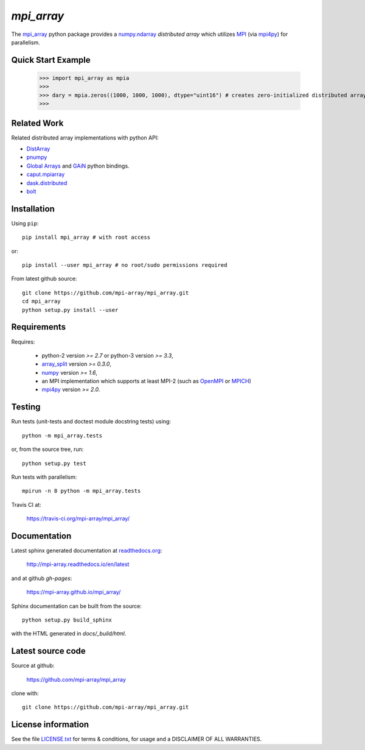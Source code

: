 
===========
`mpi_array`
===========

.. Start of sphinx doc include.
.. start long description.

.. image:: https://travis-ci.org/mpi-array/mpi_array.svg?branch=dev
   :target: https://travis-ci.org/mpi-array/mpi_array
   :alt: Build Status
.. image:: https://coveralls.io/repos/github/mpi-array/mpi_array/badge.svg
   :target: https://coveralls.io/github/mpi-array/mpi_array
   :alt: Coveralls Status
.. image:: https://readthedocs.org/projects/mpi-array/badge/?version=latest
   :target: http://mpi-array.readthedocs.io/en/latest/?badge=latest
   :alt: Documentation Status
.. image:: https://img.shields.io/github/license/mashape/apistatus.svg
   :target: https://github.com/mpi-array/mpi_array/blob/dev/LICENSE.txt
   :alt: MIT License
   
The `mpi_array <http://mpi-array.readthedocs.io/en/latest>`_ python package provides
a `numpy.ndarray <https://docs.scipy.org/doc/numpy/reference/arrays.ndarray.html>`_
*distributed array* which utilizes
`MPI <https://en.wikipedia.org/wiki/Message_Passing_Interface>`_
(via `mpi4py <http://pythonhosted.org/mpi4py/>`_) for parallelism.


Quick Start Example
===================


   >>> import mpi_array as mpia
   >>>
   >>> dary = mpia.zeros((1000, 1000, 1000), dtype="uint16") # creates zero-initialized distributed array
   >>> 

Related Work
============

Related distributed array implementations with python API:

- `DistArray <http://distarray.readthedocs.io/en/latest/>`_
- `pnumpy <https://github.com/pletzer/pnumpy>`_
- `Global Arrays <http://hpc.pnl.gov/globalarrays/>`_ and
  `GAiN <http://hpc.pnl.gov/globalarrays/papers/scipy11_gain.pdf>`_ python bindings.
- `caput.mpiarray <http://caput.readthedocs.io/en/latest/generated/caput.mpiarray.html>`_
- `dask.distributed <https://distributed.readthedocs.io/en/latest/>`_
- `bolt <http://bolt-project.org/>`_

Installation
============

Using ``pip``::

   pip install mpi_array # with root access
   
or::
   
   pip install --user mpi_array # no root/sudo permissions required

From latest github source::

    git clone https://github.com/mpi-array/mpi_array.git
    cd mpi_array
    python setup.py install --user

Requirements
============

Requires:

   - python-2 version `>= 2.7` or python-3 version `>= 3.3`,
   - `array_split <http://array-split.readthedocs.io/en/latest/>`_ version `>= 0.3.0`,
   - `numpy <http://docs.scipy.org/doc/numpy/>`_ version `>= 1.6`,
   - an MPI implementation which supports at least MPI-2 (such as 
     `OpenMPI <http://openmpi.org/>`_ or `MPICH <http://mpich.org/>`_)
   - `mpi4py <http://pythonhosted.org/mpi4py/>`_ version `>= 2.0`.


Testing
=======

Run tests (unit-tests and doctest module docstring tests) using::

   python -m mpi_array.tests

or, from the source tree, run::

   python setup.py test

Run tests with parallelism::

   mpirun -n 8 python -m mpi_array.tests

Travis CI at:

    https://travis-ci.org/mpi-array/mpi_array/


Documentation
=============

Latest sphinx generated documentation at `readthedocs.org <readthedocs.org>`_:

    http://mpi-array.readthedocs.io/en/latest

and at github *gh-pages*:

    https://mpi-array.github.io/mpi_array/

Sphinx documentation can be built from the source::

   python setup.py build_sphinx
     
with the HTML generated in `docs/_build/html`.


Latest source code
==================

Source at github:

    https://github.com/mpi-array/mpi_array

clone with::

    git clone https://github.com/mpi-array/mpi_array.git


License information
===================

See the file `LICENSE.txt <https://github.com/mpi-array/mpi_array/blob/dev/LICENSE.txt>`_
for terms & conditions, for usage and a DISCLAIMER OF ALL WARRANTIES.

.. end long description.
